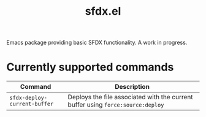 #+TITLE: sfdx.el

Emacs package providing basic SFDX functionality. A work in progress.

* Currently supported commands
| Command                      | Description                                                                     |
|------------------------------+---------------------------------------------------------------------------------|
| =sfdx-deploy-current-buffer= | Deploys the file associated with the current buffer using =force:source:deploy= |
